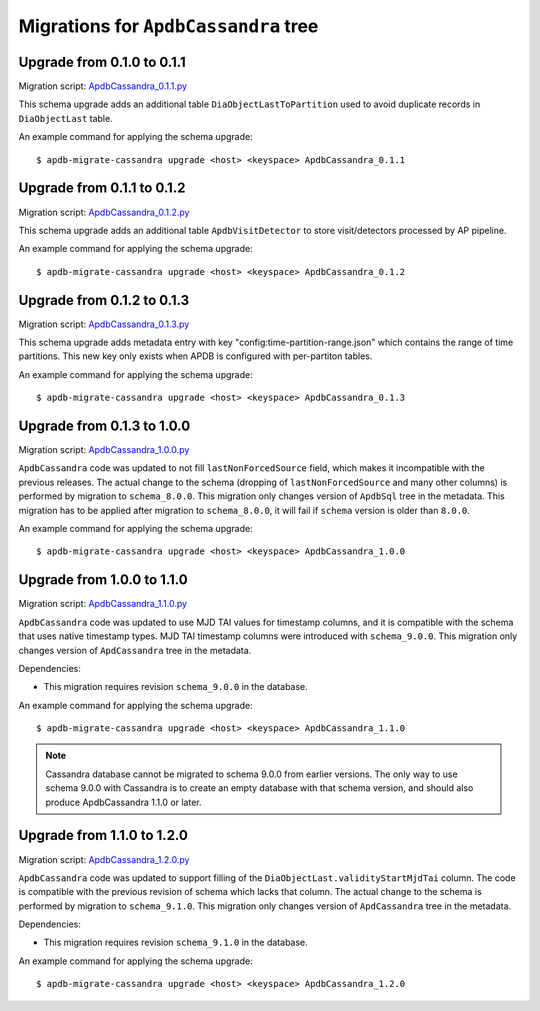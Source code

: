 #####################################
Migrations for ``ApdbCassandra`` tree
#####################################

Upgrade from 0.1.0 to 0.1.1
===========================

Migration script: `ApdbCassandra_0.1.1.py <https://github.com/lsst-dm/dax_apdb_migrate/blob/main/migrations/cassandra/ApdbCassandra/ApdbCassandra_0.1.1.py>`_

This schema upgrade adds an additional table ``DiaObjectLastToPartition`` used to avoid duplicate records in ``DiaObjectLast`` table.

An example command for applying the schema upgrade::

    $ apdb-migrate-cassandra upgrade <host> <keyspace> ApdbCassandra_0.1.1


Upgrade from 0.1.1 to 0.1.2
===========================

Migration script: `ApdbCassandra_0.1.2.py <https://github.com/lsst-dm/dax_apdb_migrate/blob/main/migrations/cassandra/ApdbCassandra/ApdbCassandra_0.1.2.py>`_

This schema upgrade adds an additional table ``ApdbVisitDetector`` to store visit/detectors processed by AP pipeline.

An example command for applying the schema upgrade::

    $ apdb-migrate-cassandra upgrade <host> <keyspace> ApdbCassandra_0.1.2


Upgrade from 0.1.2 to 0.1.3
===========================

Migration script: `ApdbCassandra_0.1.3.py <https://github.com/lsst-dm/dax_apdb_migrate/blob/main/migrations/cassandra/ApdbCassandra/ApdbCassandra_0.1.3.py>`_

This schema upgrade adds metadata entry with key "config:time-partition-range.json" which contains the range of time partitions.
This new key only exists when APDB is configured with per-partiton tables.

An example command for applying the schema upgrade::

    $ apdb-migrate-cassandra upgrade <host> <keyspace> ApdbCassandra_0.1.3


Upgrade from 0.1.3 to 1.0.0
===========================

Migration script: `ApdbCassandra_1.0.0.py <https://github.com/lsst-dm/dax_apdb_migrate/blob/main/migrations/cassandra/ApdbCassandra/ApdbCassandra_1.0.0.py>`_

``ApdbCassandra`` code was updated to not fill ``lastNonForcedSource`` field, which makes it incompatible with the previous releases.
The actual change to the schema (dropping of ``lastNonForcedSource`` and many other columns) is performed by migration to ``schema_8.0.0``.
This migration only changes version of ``ApdbSql`` tree in the metadata.
This migration has to be applied after migration to ``schema_8.0.0``, it will fail if ``schema`` version is older than ``8.0.0``.

An example command for applying the schema upgrade::

    $ apdb-migrate-cassandra upgrade <host> <keyspace> ApdbCassandra_1.0.0


Upgrade from 1.0.0 to 1.1.0
===========================

Migration script: `ApdbCassandra_1.1.0.py <https://github.com/lsst-dm/dax_apdb_migrate/blob/main/migrations/cassandra/ApdbCassandra/ApdbCassandra_1.1.0.py>`_

``ApdbCassandra`` code was updated to use MJD TAI values for timestamp columns, and it is compatible with the schema that uses native timestamp types.
MJD TAI timestamp columns were introduced with ``schema_9.0.0``.
This migration only changes version of ``ApdCassandra`` tree in the metadata.

Dependencies:

- This migration requires revision ``schema_9.0.0`` in the database.

An example command for applying the schema upgrade::

    $ apdb-migrate-cassandra upgrade <host> <keyspace> ApdbCassandra_1.1.0

.. note::
    Cassandra database cannot be migrated to schema 9.0.0 from earlier versions.
    The only way to use schema 9.0.0 with Cassandra is to create an empty database with that schema version, and should also produce ApdbCassandra 1.1.0 or later.


Upgrade from 1.1.0 to 1.2.0
===========================

Migration script: `ApdbCassandra_1.2.0.py <https://github.com/lsst-dm/dax_apdb_migrate/blob/main/migrations/cassandra/ApdbCassandra/ApdbCassandra_1.2.0.py>`_

``ApdbCassandra`` code was updated to support filling of the ``DiaObjectLast.validityStartMjdTai`` column.
The code is compatible with the previous revision of schema which lacks that column.
The actual change to the schema is performed by migration to ``schema_9.1.0``.
This migration only changes version of ``ApdCassandra`` tree in the metadata.

Dependencies:

- This migration requires revision ``schema_9.1.0`` in the database.

An example command for applying the schema upgrade::

    $ apdb-migrate-cassandra upgrade <host> <keyspace> ApdbCassandra_1.2.0

